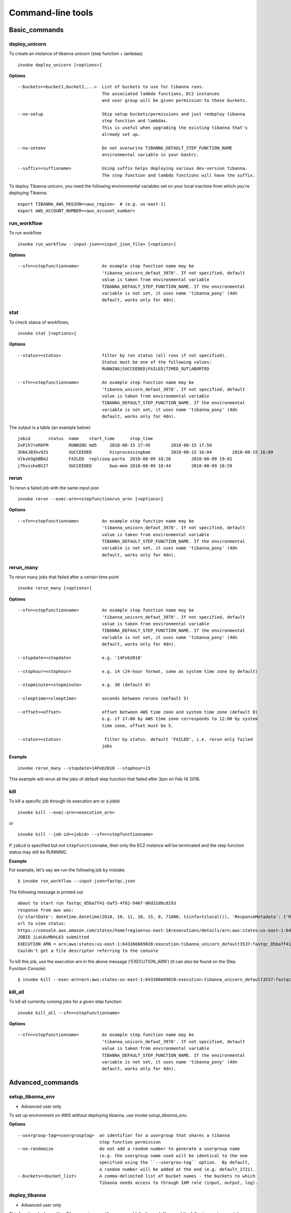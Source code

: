 ==================
Command-line tools
==================


Basic_commands
++++++++++++++

deploy_unicorn
--------------


To create an instance of tibanna unicorn (step function + lambdas)

::

    invoke deploy_unicorn [<options>]


**Options**


::

  --buckets=<bucket1,bucket2,...>  List of buckets to use for tibanna runs.
                                   The associated lambda functions, EC2 instances
                                   and user group will be given permission to these buckets.

  --no-setup                       Skip setup buckets/permissions and just redeploy tibanna
                                   step function and lambdas.
                                   This is useful when upgrading the existing tibanna that's
                                   already set up.

  --no-setenv                      Do not overwrite TIBANNA_DEFAULT_STEP_FUNCTION_NAME
                                   environmental variable in your bashrc.

  --suffix=<suffixname>            Using suffix helps deploying various dev-version tibanna.
                                   The step function and lambda functions will have the suffix.



To deploy Tibanna unicorn, you need the following environmental variables set on your local machine from which you're deploying Tibanna.

::

    export TIBANNA_AWS_REGION=<aws_region>  # (e.g. us-east-1)
    export AWS_ACCOUNT_NUMBER=<aws_account_number>



run_workflow
------------

To run workflow

::

    invoke run_workflow --input-json=<input_json_file> [<options>]

**Options**

::

  --sfn=<stepfunctionname>         An example step function name may be
                                   'tibanna_unicorn_defaut_3978'. If not specified, default
                                   value is taken from environmental variable
                                   TIBANNA_DEFAULT_STEP_FUNCTION_NAME. If the environmental
                                   variable is not set, it uses name 'tibanna_pony' (4dn
                                   default, works only for 4dn).



stat
----

To check status of workflows,

::

    invoke stat [<options>]


**Options**

::

  --status=<status>                filter by run status (all runs if not specified).
                                   Status must be one of the following values:
                                   RUNNING|SUCCEEDED|FAILED|TIMED_OUT|ABORTED

  --sfn=<stepfunctionname>         An example step function name may be
                                   'tibanna_unicorn_defaut_3978'. If not specified, default
                                   value is taken from environmental variable
                                   TIBANNA_DEFAULT_STEP_FUNCTION_NAME. If the environmental
                                   variable is not set, it uses name 'tibanna_pony' (4dn
                                   default, works only for 4dn).


The output is a table (an example below)

::

    jobid	status	name	start_time	stop_time
    2xPih7reR6FM	RUNNING md5	2018-08-15 17:45	2018-08-15 17:50
    3hbkJB3hv92S	SUCCEEDED	hicprocessingbam	2018-08-15 16:04	2018-08-15 16:09
    UlkvH3gbBBA2	FAILED	repliseq-parta	2018-08-09 18:26	2018-08-09 19:01
    j7hvisheBV27	SUCCEEDED	bwa-mem	2018-08-09 18:44	2018-08-09 18:59


rerun
-----


To rerun a failed job with the same input json

::

    invoke rerun --exec-arn=<stepfunctionrun_arn> [<options>]


**Options**

::

  --sfn=<stepfunctionname>         An example step function name may be
                                   'tibanna_unicorn_defaut_3978'. If not specified, default
                                   value is taken from environmental variable
                                   TIBANNA_DEFAULT_STEP_FUNCTION_NAME. If the environmental
                                   variable is not set, it uses name 'tibanna_pony' (4dn
                                   default, works only for 4dn).


rerun_many
----------

To rerun many jobs that failed after a certain time point

::
    
    invoke rerun_many [<options>]
    

**Options**

::

  --sfn=<stepfunctionname>         An example step function name may be
                                   'tibanna_unicorn_defaut_3978'. If not specified, default
                                   value is taken from environmental variable
                                   TIBANNA_DEFAULT_STEP_FUNCTION_NAME. If the environmental
                                   variable is not set, it uses name 'tibanna_pony' (4dn
                                   default, works only for 4dn).

  --stopdate=<stopdate>            e.g. '14Feb2018'

  --stophour=<stophour>            e.g. 14 (24-hour format, same as system time zone by default)

  --stopminute=<stopminute>        e.g. 30 (default 0)

  --sleeptime=<sleeptime>          seconds between reruns (eefault 5)

  --offset=<offset>                offset between AWS time zone and system time zone (default 0)
                                   e.g. if 17:00 by AWS time zone corresponds to 12:00 by system
                                   time zone, offset must be 5.

  --status=<status>                 filter by status. default 'FAILED', i.e. rerun only failed
                                   jobs


**Example** 

::

  invoke rerun_many --stopdate=14Feb2018 --stophour=15


This example will rerun all the jobs of default step function that failed after 3pm on Feb 14 2018.


kill
----

To kill a specific job through its execution arn or a jobid

::

    invoke kill --exec-arn=<execution_arn>

or

::

    invoke kill --job-id=<jobid> --sfn=<stepfunctionname>


If ``jobid`` is specified but not ``stepfunctionname``, then only the EC2 instance will be terminated and the step function status may still be RUNNING.



**Example**

For example, let's say we run the following job by mistake.

::

    $ invoke run_workflow --input-json=fastqc.json

The following message is printed out

::

    about to start run fastqc_85ba7f41-daf5-4f82-946f-06d31d0cd293
    response from aws was: 
    {u'startDate': datetime.datetime(2018, 10, 11, 20, 15, 0, 71000, tzinfo=tzlocal()), 'ResponseMetadata': {'RetryAttempts': 0, 'HTTPStatusCode': 200, 'RequestId': '54664dcc-cd92-11e8-a2c0-51ce6ca6c6ea', 'HTTPHeaders': {'x-amzn-requestid': '54664dcc-cd92-11e8-a2c0-51ce6ca6c6ea', 'content-length': '161', 'content-type': 'application/x-amz-json-1.0'}}, u'executionArn': u'arn:aws:states:us-east-1:643366669028:execution:tibanna_unicorn_default3537:fastqc_85ba7f41-daf5-4f82-946f-06d31d0cd293'}
    url to view status:
    https://console.aws.amazon.com/states/home?region=us-east-1#/executions/details/arn:aws:states:us-east-1:643366669028:execution:tibanna_unicorn_default3537:fastqc_85ba7f41-daf5-4f82-946f-06d31d0cd293
    JOBID jLeL6vMbhL63 submitted
    EXECUTION ARN = arn:aws:states:us-east-1:643366669028:execution:tibanna_unicorn_default3537:fastqc_85ba7f41-daf5-4f82-946f-06d31d0cd293
    Couldn't get a file descriptor referring to the console


To kill this job, use the execution arn in the above message ('EXECUTION_ARN') (it can also be found on the Step Function Console)


::

    $ invoke kill --exec-arn=arn:aws:states:us-east-1:643366669028:execution:tibanna_unicorn_default3537:fastqc_85ba7f41-daf5-4f82-946f-06d31d0cd293



kill_all
--------

To kill all currently running jobs for a given step function

::

    invoke kill_all --sfn=<stepfunctionname>

**Options**

::

  --sfn=<stepfunctionname>         An example step function name may be
                                   'tibanna_unicorn_defaut_3978'. If not specified, default
                                   value is taken from environmental variable
                                   TIBANNA_DEFAULT_STEP_FUNCTION_NAME. If the environmental
                                   variable is not set, it uses name 'tibanna_pony' (4dn
                                   default, works only for 4dn).


Advanced_commands
+++++++++++++++++


setup_tibanna_env
-----------------

- Advanced user only

To set up environment on AWS without deploying tibanna, use `invoke setup_tibanna_env`.


**Options**

::

  --usergroup-tag=<usergrouptag>  an identifier for a usergroup that shares a tibanna
                                  step function permission
  --no-randomize                  do not add a random number to generate a usergroup name
                                  (e.g. the usergroup name used will be identical to the one
                                  specified using the ``--usergrou-tag`` option.  By default,
                                  a random number will be added at the end (e.g. default_2721).
  --buckets=<bucket_list>         A comma-delimited list of bucket names - the buckets to which
                                  Tibanna needs access to through IAM role (input, output, log).


deploy_tibanna
--------------

- Advanced user only

This function deploys either Tibanna unicorn or tibanna pony (default pony).
You need the following environmental variables set on your local machine from which you're deploying Tibanna.

::

    export TIBANNA_AWS_REGION=<aws_region>  # (e.g. us-east-1)
    export AWS_ACCOUNT_NUMBER=<aws_account_number>


If you're 4DN-DCIC and using Tibanna Pony, you need the additional environmental variables

::

    export SECRET=<fourfront_aws_secret_key>

To create an instance of tibanna (step function + lambdas)

::

    invoke deploy_tibanna [--suffix=<suffixname>] [--sfn_type=<sfn_type>] [--usergroup=<usergroup>] [--tests]
    # (use suffix for development version)
    # example <suffixname> : dev
    # <sfn_type> (step function type) is either 'pony' or 'unicorn' (default pony)
    # <usergroup> : a AWS user group that share permission to tibanna and the associated buckets given by the `invoke setup_tibanna_env` command..


example

::

    invoke deploy_tibanna --suffix=dev2


The above command will create a step function named tibanna_pony_dev2 that uses a set of lambdas with suffix _dev2, and deploys these lambdas.

example 2

::

    invoke deploy_tibanna --suffix=dev --sfn_type=unicorn

This example creates a step function named tibanna_unicorn_dev that uses a set of lambdas with suffix _dev, and deploys these lambdas. Using the --tests argument will ensure tests pass befor deploying; currently this is NOT available for users outside of 4DN-DCIC.


deploy_core
-----------

- Advanced user only

To deploy only lambda functions without deploying the step function (use suffix for development version lambdas)

::
    
    # individual lambda functions
    invoke deploy_core <lambda_name> [--suffix=<suffixname>]
    # example <lambda_name> : run_task_awsem
    # example <suffixname> : dev
    
    # all lambda functions
    invoke deploy_core all [--suffix=<suffixname>]
    # example <suffixname> : dev




test
----

- Advanced user only

Running tests on the current repo

::

    invoke test [--no-flake] [--ignore-pony] [--ignore-webdev]
    
    # --no-flake : skip flake8 test

For Unicorn-only tests,

::

    invoke test --ignore-pony

For full test including Pony and Webdev tests (4DN-dcic-only)

::

    invoke test [--no-flake]



